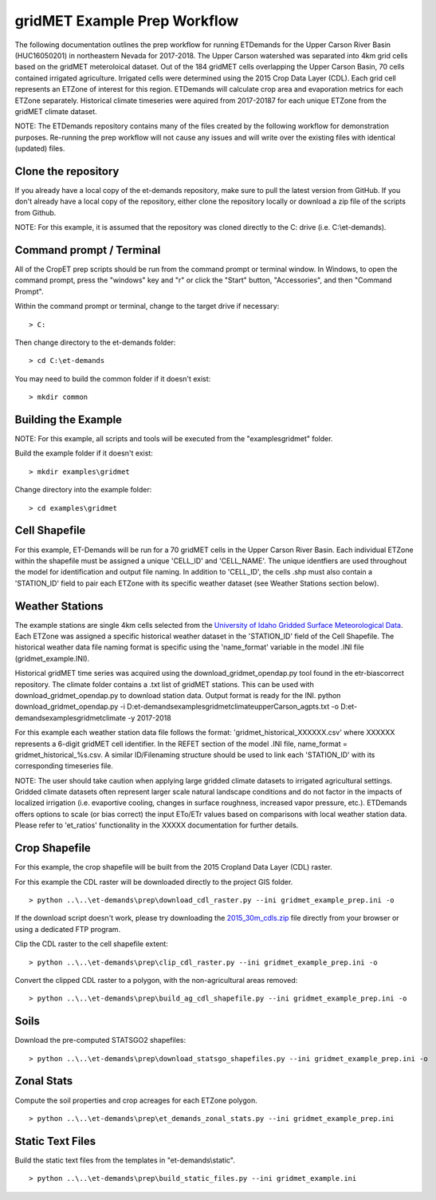 
gridMET Example Prep Workflow
===================
The following documentation outlines the prep workflow for running ETDemands for
the Upper Carson River Basin (HUC16050201) in northeastern Nevada for 2017-2018.
The Upper Carson watershed was separated into 4km grid cells based on the
gridMET meteroloical dataset. Out of the 184 gridMET cells overlapping the Upper
Carson Basin, 70 cells contained irrigated agriculture. Irrigated cells were
determined using the 2015 Crop Data Layer (CDL). Each grid cell represents an
ETZone of interest for this region. ETDemands will calculate crop area and
evaporation metrics for each ETZone separately. Historical climate timeseries
were aquired from 2017-20187 for each unique ETZone from the gridMET climate
dataset.

NOTE: The ETDemands repository contains many of the files created by the
following workflow for demonstration purposes. Re-running the prep workflow
will not cause any issues and will write over the existing files with identical
(updated) files.

Clone the repository
--------------------
If you already have a local copy of the et-demands repository, make sure to pull
the latest version from GitHub.  If you don't already have a local copy of the
repository, either clone the repository locally or download a zip file of the
scripts from Github.

NOTE: For this example, it is assumed that the repository was cloned directly to
the C: drive (i.e. C:\\et-demands).

Command prompt / Terminal
-------------------------
All of the CropET prep scripts should be run from the command prompt or terminal
window.  In Windows, to open the command prompt, press the "windows" key and "r"
or click the "Start" button, "Accessories", and then "Command Prompt".

Within the command prompt or terminal, change to the target drive if necessary::

    > C:

Then change directory to the et-demands folder::

    > cd C:\et-demands

You may need to build the common folder if it doesn't exist::

    > mkdir common

Building the Example
--------------------
NOTE: For this example, all scripts and tools will be executed from the "examples\gridmet" folder.

Build the example folder if it doesn't exist::

    > mkdir examples\gridmet

Change directory into the example folder::

    > cd examples\gridmet

Cell Shapefile
--------------
For this example, ET-Demands will be run for a 70 gridMET cells in the Upper
Carson River Basin. Each individual ETZone within the shapefile must be assigned
a unique 'CELL_ID' and 'CELL_NAME'. The unique identfiers are used throughout
the model for identification and output file naming. In addition to 'CELL_ID',
the cells .shp must also contain a 'STATION_ID' field to pair each ETZone with
its specific weather dataset (see Weather Stations section below).

Weather Stations
----------------
The example stations are single 4km cells selected from the
`University of Idaho Gridded Surface Meteorological Data
<http://metdata.northwestknowledge.net/>`_. Each ETZone was assigned a specific
historical weather dataset in the 'STATION_ID' field of the Cell Shapefile.
The historical weather data file naming format is specific using the
'name_format' variable in the model .INI file (gridmet_example.INI).

Historical gridMET time series was acquired using the download_gridmet_opendap.py tool
found in the etr-biascorrect repository.
The climate folder contains a .txt list of gridMET stations. This can be used with download_gridmet_opendap.py to download station
data. Output format is ready for the INI.
python download_gridmet_opendap.py -i D:\et-demands\examples\gridmet\climate\upperCarson_agpts.txt -o D:\et-demands\examples\gridmet\climate -y 2017-2018

For this example each weather station data file follows the format:
'gridmet_historical_XXXXXX.csv' where XXXXXX represents a 6-digit gridMET cell identifier.
In the REFET section of the model .INI file, name_format = gridmet_historical_%s.csv.
A similar ID/Filenaming structure should be used to link each 'STATION_ID' with its corresponding timeseries file.

NOTE: The user should take caution when applying large gridded climate datasets to irrigated agricultural settings.
Gridded climate datasets often represent larger scale natural landscape conditions and do not factor in the impacts of
localized irrigation (i.e. evaportive cooling, changes in surface roughness, increased vapor pressure, etc.). ETDemands
offers options to scale (or bias correct) the input ETo/ETr values based on comparisons with local weather
station data. Please refer to 'et_ratios' functionality in the XXXXX documentation for further details.


Crop Shapefile
--------------
For this example, the crop shapefile will be built from the 2015 Cropland Data
Layer (CDL) raster.

For this example the CDL raster will be downloaded directly to the project GIS
folder. ::

    > python ..\..\et-demands\prep\download_cdl_raster.py --ini gridmet_example_prep.ini -o

If the download script doesn't work, please try downloading the
`2015_30m_cdls.zip <ftp://ftp.nass.usda.gov/download/res/2010_30m_cdls.zip>`_
file directly from your browser or using a dedicated FTP program.

Clip the CDL raster to the cell shapefile extent::

    > python ..\..\et-demands\prep\clip_cdl_raster.py --ini gridmet_example_prep.ini -o

Convert the clipped CDL raster to a polygon, with the non-agricultural areas
removed::

    > python ..\..\et-demands\prep\build_ag_cdl_shapefile.py --ini gridmet_example_prep.ini -o

Soils
-----
Download the pre-computed STATSGO2 shapefiles::

    > python ..\..\et-demands\prep\download_statsgo_shapefiles.py --ini gridmet_example_prep.ini -o

Zonal Stats
-----------
Compute the soil properties and crop acreages for each ETZone polygon. ::

    > python ..\..\et-demands\prep\et_demands_zonal_stats.py --ini gridmet_example_prep.ini

Static Text Files
-----------------
Build the static text files from the templates in "et-demands\\static". ::

    > python ..\..\et-demands\prep\build_static_files.py --ini gridmet_example.ini
